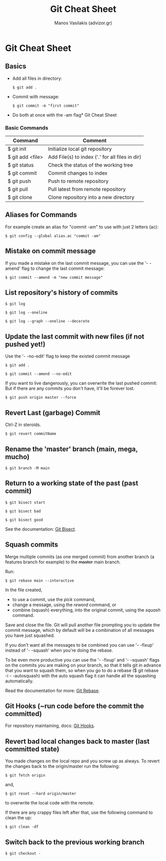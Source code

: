#+title: Git Cheat Sheet
#+author: Manos Vasilakis (advizor.gr)

* Git Cheat Sheet

** Basics
- Add all files in directory:
  #+BEGIN_SRC <sh>
$ git add .
  #+END_SRC

- Commit with message:
  #+BEGIN_SRC <sh>
$ git commit -m "first commit"
  #+END_SRC

- Do both at once with the -am flag* Git Cheat Sheet

*** Basic Commands
| Command          | Comment                                         |
|------------------+-------------------------------------------------|
| $ git init       | Initialize local git repository                 |
| $ git add <file> | Add File(s) to index ('.' for all files in dir) |
| $ git status     | Check the status of the working tree            |
| $ git commit     | Commit changes to index                         |
| $ git push       | Push to remote repository                       |
| $ git pull       | Pull latest from remote repository              |
| $ git clone      | Clone repository into a new directory           |

** Aliases for Commands
For example create an alias for "commit -am" to use with just 2 letters (ac):

#+BEGIN_SRC <sh>
$ git config --global alias.ac "commit -am"
#+END_SRC

** Mistake on commit message
If you made a mistake on the last commit message, you can use
the '- -amend' flag to change the last commit message:

#+BEGIN_SRC <sh>
$ git commit --amend -m "new commit message"
#+END_SRC

** List repository's history of commits
#+BEGIN_SRC <sh>
$ git log

$ git log --oneline

$ git log --graph --oneline --decorate
#+END_SRC

** Update the last commit with new files (if not pushed yet!)
Use the '- -no-edit' flag to keep the existed commit message
#+BEGIN_SRC <sh>
$ git add .

$ git commit --amend --no-edit
#+END_SRC

If you want to live dangerously, you can overwrite the last pushed commit:
But if there are any commits you don't have, it'll be forever lost.
#+BEGIN_SRC <sh>
$ git push origin master --force
#+END_SRC

** Revert Last (garbage) Commit
Ctrl-Z in steroids.
#+BEGIN_SRC <sh>
$ git revert commitName
#+END_SRC

** Rename the 'master' branch (main, mega, mucho)
#+BEGIN_SRC <sh>
$ git branch -M main
#+END_SRC

** Return to a working state of the past (past commit)
#+BEGIN_SRC <sh>
$ git bisect start

$ git bisect bad

$ git bisect good
#+END_SRC

See the documentation: [[https://git-scm.com/docs/git-bisect][Git Bisect]].

** Squash commits
Merge multiple commits (as one merged commit) from another branch (a features branch
for example) to the +master+ main branch.

Run:

#+BEGIN_SRC <sh>
$ git rebase main --interactive
#+END_SRC

In the file created,
- to use a commit, use the /pick/ command,
- change a message, using the /reword/ command, or
- combine (squash) everything, into the original commit,
  using the /squash/ command.

Save and close the file.
Git will pull another file prompting you to update the commit message,
which by default will be a combination of all messages you have just squashed.

If you don't want all the messages to be combined you can use '- -fixup' instead
of '- -squash' when you're doing the rebase.

To be even more productive you can use the '- -fixup' and '- -squash' flags on
the commits you are making on your branch, so that it tells git in advance that you
want to squash them, so when you go to do a rebase ($ git rebase -i - -autosquash)
with the auto squash flag it can handle all the squashing automatically.

Read the documentation for more: [[https://git-scm.com/docs/git-rebase][Git Rebase]].

** Git Hooks (~run code before the commit the committed)
For repository maintaining, docs: [[https://git-scm.com/book/en/v2/Customizing-Git-Git-Hooks][Git Hooks]].

** Revert bad local changes back to master (last committed state)
You made changes on the local repo and you screw up as always.
To revert the changes back to the origin/master run the following:

#+BEGIN_SRC <sh>
$ git fetch origin
#+END_SRC


and,

#+BEGIN_SRC <sh>
$ git reset --hard origin/master
#+END_SRC

to overwrite the local code with the remote.

If there are any crappy files left after that, use the following
command to clean the up:

#+BEGIN_SRC <sh>
$ git clean -df
#+END_SRC

** Switch back to the previous working branch
#+BEGIN_SRC <sh>
$ git checkout -
#+END_SRC

